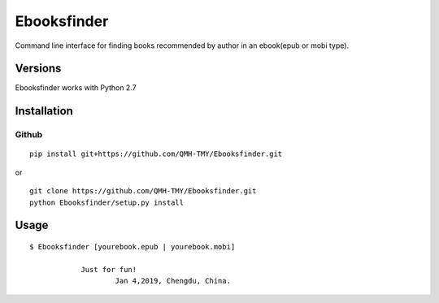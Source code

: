Ebooksfinder
=============
Command line interface for finding books recommended by author in an ebook(epub or mobi type).

Versions
--------
Ebooksfinder works with Python 2.7

Installation
------------

Github
~~~~~~

::

    pip install git+https://github.com/QMH-TMY/Ebooksfinder.git

or

::

    git clone https://github.com/QMH-TMY/Ebooksfinder.git
    python Ebooksfinder/setup.py install

Usage
-----

::

    $ Ebooksfinder [yourebook.epub | yourebook.mobi]

		Just for fun!
			Jan 4,2019, Chengdu, China.
